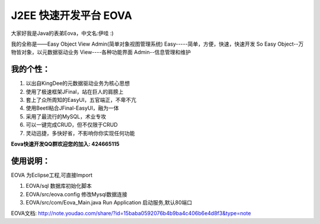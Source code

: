 ===========================
J2EE 快速开发平台 EOVA
===========================

大家好我是Java的表弟Eova，中文名:伊哇 :)

我的全称是——Easy Object View Admin(简单对象视图管理系统)
Easy-----简单，方便，快速，快速开发 So Easy
Object--万物皆对象，以元数据驱动业务
View----各种功能界面
Admin--信息管理和维护

我的个性：
------------------------
#. 以出自KingDee的元数据驱动业务为核心思想
#. 使用了极速框架JFinal，站在巨人的肩膀上
#. 套上了众所周知的EasyUI，五官端正，不卑不亢
#. 使用Beetl粘合JFinal-EasyUI，融为一体
#. 采用了最流行的MySQL，术业专攻
#. 可以一键完成CRUD，但不仅限于CRUD
#. 灵动迅捷，多快好省，不影响你你实现任何功能

**Eova快速开发QQ群欢迎您的加入: 424665115**

使用说明：
------------------------
EOVA 为Eclipse工程,可直接Import

#. EOVA/sql 数据库初始化脚本
#. EOVA/src/eova.config 修改Mysql数据连接
#. EOVA/src/com/Eova_Main.java Run Application 启动服务,默认80端口

EOVA文档:
http://note.youdao.com/share/?id=15baba0592076b4b9ba4c406b6e4d8f3&type=note
